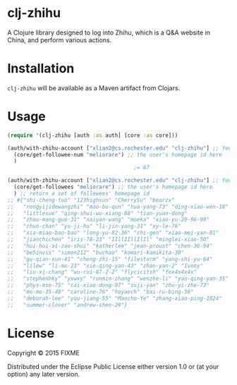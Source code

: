 * clj-zhihu

A Clojure library designed to log into Zhihu, which is a Q&A website
in China, and perform various actions.

* Installation

=clj-zhihu= will be available as a Maven artifact from Clojars.

* Usage

#+BEGIN_SRC clojure
  (require '(clj-zhihu [auth :as auth] [core :as core]))

  (auth/with-zhihu-account ["xlian2@cs.rochester.edu" "clj-zhihu"] ;; Your email address and password here
    (core/get-followee-num "meliorare") ;; the user's homepage id here
    )
                                          ;= 67

  (auth/with-zhihu-account ["xlian2@cs.rochester.edu" "clj-zhihu"] ;; Your email address and password here
    (core/get-followees "meliorare") ;; the user's homepage id here
    ) ;; return a set of followees' homepage id
  ;; #{"shi-cheng-tuo" "123highsun" "CherrySu" "bearzx"
  ;;   "rongyijidewangzhi" "mao-bu-qun" "hua-yang-73" "ding-xiao-wen-18"
  ;;   "littlesue" "qing-shui-wu-xiang-88" "tian-yuan-dong"
  ;;   "zhou-mang-guo-31" "naiyan-wang" "moeka" "xiao-yu-29-96-99"
  ;;   "chuo-chan" "yu-ji-hu" "li-jin-yang-31" "xy-le-76"
  ;;   "xia-miao-bao-bao" "long-yu-82-36" "chi-gen" "xiao-mei-yan-81"
  ;;   "jianchichen" "iris-78-23" "IIllIIllIlIl" "minglei-xiao-50"
  ;;   "hui-hui-ai-zao-shui" "katherlee" "jean-proust" "chen-36-94"
  ;;   "be5invis" "simon212" "buchao" "komari-kamikita-30"
  ;;   "gu-qian-xun-41" "cheng-zhi-15" "filestorm" "yang-shi-yu-64"
  ;;   "lilew" "li-mu-23" "xie-qing-yan-43" "zhan-yan-2" "Ivony"
  ;;   "liu-xi-chang" "wu-rui-87-2-2" "flycicitsh" "fox4x4x4x"
  ;;   "stephenhky" "yxwxy" "runmin-zhang" "wenzhe-li" "yao-qing-yan-35"
  ;;   "phys-mse-75" "cai-xiao-dong-97" "suji-yan" "zhu-yi-zhe-73"
  ;;   "mo-mo-35-48" "caroline-76" "hoyaech" "bai-ru-bing-58"
  ;;   "deborah-lee" "you-jiang-55" "Maocho-Ye" "zhang-xiao-ping-1024"
  ;;   "summer-clover" "andrew-shen-29"}
#+END_SRC

* License

Copyright © 2015 FIXME

Distributed under the Eclipse Public License either version 1.0 or (at
your option) any later version.
